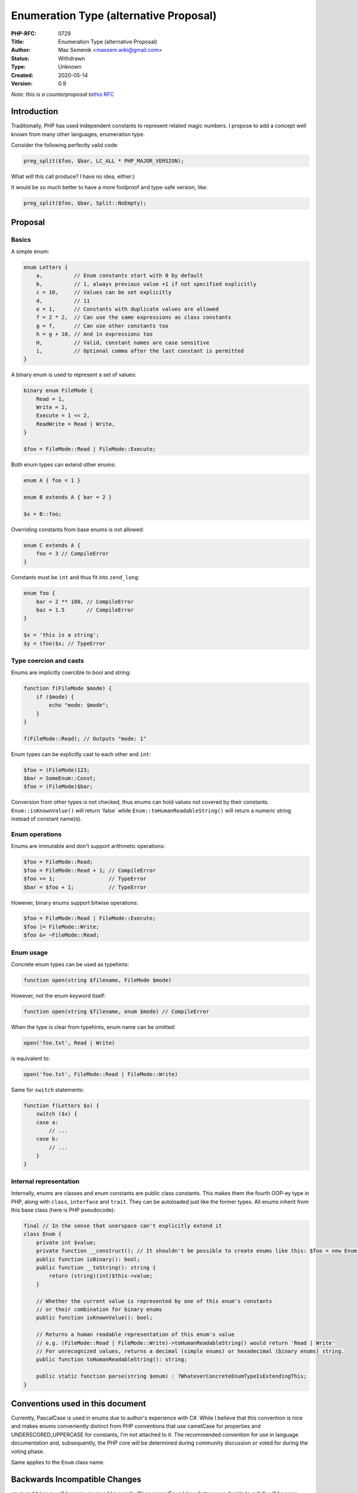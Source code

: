 Enumeration Type (alternative Proposal)
=======================================

:PHP-RFC: 0729
:Title: Enumeration Type (alternative Proposal)
:Author: Max Semenik <maxsem.wiki@gmail.com>
:Status: Withdrawn
:Type: Unknown
:Created: 2020-05-14
:Version: 0.9

*Note: this is a counterproposal to*\ `this RFC </rfc/enum>`__

Introduction
------------

Traditionally, PHP has used independent constants to represent related
magic numbers. I propose to add a concept well known from many other
languages, enumeration type.

Consider the following perfectly valid code:

.. code:: php

   preg_split($foo, $bar, LC_ALL * PHP_MAJOR_VERSION);

What will this call produce? I have no idea, either:)

It would be so much better to have a more foolproof and type-safe
version, like:

.. code:: php

   preg_split($foo, $bar, Split::NoEmpty);

Proposal
--------

Basics
~~~~~~

A simple enum:

.. code:: php

   enum Letters {
       a,          // Enum constants start with 0 by default
       b,          // 1, always previous value +1 if not specified explicitly
       c = 10,     // Values can be set explicitly
       d,          // 11
       e = 1,      // Constants with duplicate values are allowed
       f = 2 * 2,  // Can use the same expressions as class constants
       g = f,      // Can use other constants too
       h = g + 10, // And in expressions too
       H,          // Valid, constant names are case sensitive
       i,          // Optional comma after the last constant is permitted
   }

A binary enum is used to represent a set of values:

.. code:: php

   binary enum FileMode {
       Read = 1,
       Write = 2,
       Execute = 1 << 2,
       ReadWrite = Read | Write,
   }

   $foo = FileMode::Read | FileMode::Execute;

Both enum types can extend other enums:

.. code:: php

   enum A { foo = 1 }

   enum B extends A { bar = 2 }

   $x = B::foo;

Overriding constants from base enums is not allowed:

.. code:: php

   enum C extends A {
       foo = 3 // CompileError
   }

Constants must be ``int`` and thus fit into ``zend_long``:

.. code:: php

   enum foo {
       bar = 2 ** 100, // CompileError
       baz = 1.5       // CompileError
   }

   $x = 'this is a string';
   $y = (foo)$x; // TypeError

Type coercion and casts
~~~~~~~~~~~~~~~~~~~~~~~

Enums are implicitly coercible to bool and string:

.. code:: php

   function f(FileMode $mode) {
       if ($mode) {
           echo "mode: $mode";
       }
   }

   f(FileMode::Read); // Outputs "mode: 1"

Enum types can be explicitly cast to each other and ``int``:

.. code:: php

   $foo = (FileMode)123;
   $bar = SomeEnum::Const;
   $foo = (FileMode)$bar;

Conversion from other types is not checked, thus enums can hold values
not covered by their constants. ``Enum::isKnownValue()`` will return
\`false\` while ``Enum::toHumanReadableString()`` will return a numeric
string instead of constant name(s).

Enum operations
~~~~~~~~~~~~~~~

Enums are immutable and don't support arithmetic operations:

.. code:: php

   $foo = FileMode::Read;
   $foo = FileMode::Read + 1; // CompileError
   $foo += 1;                 // TypeError
   $bar = $foo + 1;           // TypeError

However, binary enums support bitwise operations:

.. code:: php

   $foo = FileMode::Read | FileMode::Execute;
   $foo |= FileMode::Write;
   $foo &= ~FileMode::Read;

Enum usage
~~~~~~~~~~

Concrete enum types can be used as typehints:

.. code:: php

   function open(string $filename, FileMode $mode)

However, not the enum keyword itself:

.. code:: php

   function open(string $filename, enum $mode) // CompileError

When the type is clear from typehints, enum name can be omitted:

.. code:: php

   open('foo.txt', Read | Write)

is equivalent to:

.. code:: php

   open('foo.txt', FileMode::Read | FileMode::Write)

Same for ``switch`` statements:

.. code:: php

   function f(Letters $x) {
       switch ($x) {
       case a:
           // ...
       case b:
           // ...
       }
   }

Internal representation
~~~~~~~~~~~~~~~~~~~~~~~

Internally, enums are classes and enum constants are public class
constants. This makes them the fourth OOP-ey type in PHP, along with
``class``, ``interface`` and ``trait``. They can be autoloaded just like
the former types. All enums inherit from this base class (here is PHP
pseudocode):

.. code:: php

   final // In the sense that userspace can't explicitly extend it
   class Enum {
       private int $value;
       private function __construct(); // It shouldn't be possible to create enums like this: $foo = new Enum();
       public function isBinary(): bool;
       public function __toString(): string {
           return (string)(int)$this->value;
       }
       
       // Whether the current value is represented by one of this enum's constants
       // or their combination for binary enums
       public function isKnownValue(): bool;
       
       // Returns a human readable representation of this enum's value
       // e.g. (FileMode::Read | FileMode::Write)->toHumanReadableString() would return 'Read | Write'
       // For unrecognized values, returns a decimal (simple enums) or hexadecimal (binary enums) string.
       public function toHumanReadableString(): string;
       
       public static function parse(string $enum) : ?WhateverConcreteEnumTypeIsExtendingThis;
   }

Conventions used in this document
---------------------------------

Currently, PascalCase is used in enums due to author's experience with
C#. While I believe that this convention is nice and makes enums
conveniently distinct from PHP conventions that use camelCase for
properties and UNDERSCORED_UPPERCASE for constants, I'm not attached to
it. The recommended convention for use in language documentation and,
subsequently, the PHP core will be determined during community
discussion or voted for during the voting phase.

Same applies to the ``Enum`` class name.

Backwards Incompatible Changes
------------------------------

``enum`` and ``binary`` will become reserved keywords. Class name 'Enum'
(or whatever we decide to call it) will become unavailable.

Proposed PHP Version(s)
-----------------------

PHP 8.1?

Open Issues
-----------

Make sure there are no open issues when the vote starts!

-  Naming conventions
-  Base class name(s)
-  Type coercion details?

Unaffected PHP Functionality
----------------------------

List existing areas/features of PHP that will not be changed by the RFC.

This helps avoid any ambiguity, shows that you have thought deeply about
the RFC's impact, and helps reduces mail list noise.

Future Scope
------------

After this RFC is implemented, enums may be used for new features or
factored into existing ones.

Proposed Voting Choices
-----------------------

-  Accept this RFC (yes / no)?
-  What should be enum base class fully qualified name (``\Enum`` /
   ``\PHP\Enum`` / something else )?
-  What enum constant naming convention should be used (PascalCase /
   camelCase / UPPER_UNDERSCORED)?

Patches and Tests
-----------------

Links to any external patches and tests go here.

If there is no patch, make it clear who will create a patch, or whether
a volunteer to help with implementation is needed.

Make it clear if the patch is intended to be the final patch, or is just
a prototype.

For changes affecting the core language, you should also provide a patch
for the language specification.

Implementation
--------------

After the project is implemented, this section should contain

#. the version(s) it was merged into
#. a link to the git commit(s)
#. a link to the PHP manual entry for the feature
#. a link to the language specification section (if any)

References
----------

Links to external references, discussions or RFCs \*
https://wiki.php.net/rfc/enum - old proposal that wanted to introduce

Rejected Features
-----------------

Keep this updated with features that were discussed on the mail lists.

Additional Metadata
-------------------

:Original Authors: Max Semenik, maxsem.wiki@gmail.com
:Original Status: Obsolete
:Slug: enum_v2
:Wiki URL: https://wiki.php.net/rfc/enum_v2
